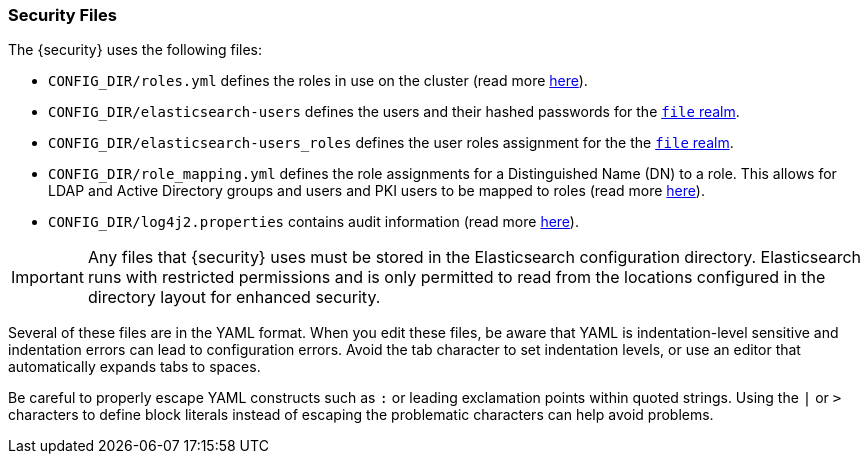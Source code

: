 [[security-files]]
=== Security Files

The {security} uses the following files:

* `CONFIG_DIR/roles.yml` defines the roles in use on the cluster
  (read more <<roles-management-file, here>>).

* `CONFIG_DIR/elasticsearch-users` defines the users and their hashed passwords for
  the <<file-realm,`file` realm>>.

* `CONFIG_DIR/elasticsearch-users_roles` defines the user roles assignment for the
  the <<file-realm, `file` realm>>.

* `CONFIG_DIR/role_mapping.yml` defines the role assignments for a
  Distinguished Name (DN) to a role. This allows for LDAP and Active Directory
  groups and users and PKI users to be mapped to roles (read more
  <<mapping-roles, here>>).

* `CONFIG_DIR/log4j2.properties` contains audit information (read more
  <<logging-file, here>>).

[[security-files-location]]

IMPORTANT:  Any files that {security} uses must be stored in the Elasticsearch
            configuration directory. Elasticsearch runs with restricted permissions
            and is only permitted to read from the locations configured in the
            directory layout for enhanced security.

Several of these files are in the YAML format. When you edit these files, be
aware that YAML is indentation-level sensitive and indentation errors can lead
to configuration errors. Avoid the tab character to set indentation levels, or
use an editor that automatically expands tabs to spaces.

Be careful to properly escape YAML constructs such as `:` or leading exclamation
points within quoted strings. Using the `|` or `>` characters to define block
literals instead of escaping the problematic characters can help avoid problems.
